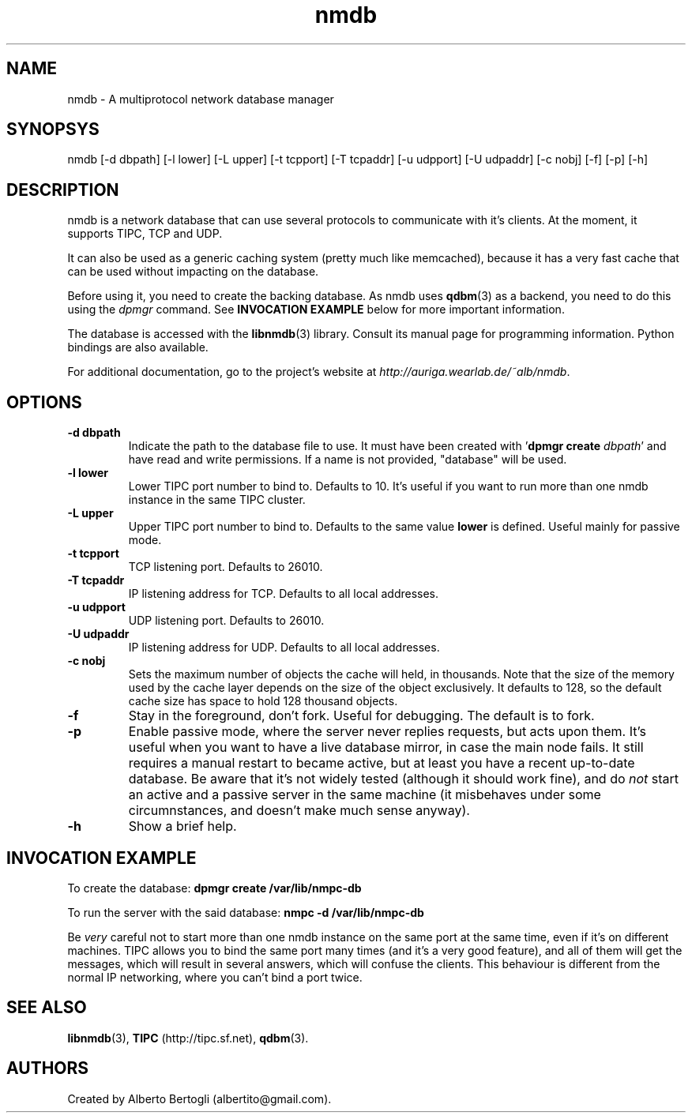 .TH nmdb 1 "11/Sep/2006"
.SH NAME
nmdb - A multiprotocol network database manager
.SH SYNOPSYS
nmdb [-d dbpath] [-l lower] [-L upper] [-t tcpport] [-T tcpaddr]
[-u udpport] [-U udpaddr] [-c nobj] [-f] [-p] [-h]
.SH DESCRIPTION

nmdb is a network database that can use several protocols to communicate with
it's clients. At the moment, it supports TIPC, TCP and UDP.

It can also be used as a generic caching system (pretty much like memcached),
because it has a very fast cache that can be used without impacting on the
database.

Before using it, you need to create the backing database. As nmdb uses
.BR qdbm (3)
as a backend, you need to do this using the
.I dpmgr
command. See
.B "INVOCATION EXAMPLE"
below for more important information.

The database is accessed with the
.BR libnmdb (3)
library. Consult its manual page for programming information. Python bindings
are also available.

For additional documentation, go to the project's website at
.IR http://auriga.wearlab.de/~alb/nmdb .

.SH OPTIONS
.TP
.B "-d dbpath"
Indicate the path to the database file to use. It must have been created with
.RB ' "dpmgr create"
.IR "dbpath" '
and have read and write permissions. If a name is not provided, "database"
will be used.
.TP
.B "-l lower"
Lower TIPC port number to bind to. Defaults to 10. It's useful if you want to
run more than one nmdb instance in the same TIPC cluster.
.TP
.B "-L upper"
Upper TIPC port number to bind to. Defaults to the same value
.B lower
is defined. Useful mainly for passive mode.
.TP
.B "-t tcpport"
TCP listening port. Defaults to 26010.
.TP
.B "-T tcpaddr"
IP listening address for TCP. Defaults to all local addresses.
.TP
.B "-u udpport"
UDP listening port. Defaults to 26010.
.TP
.B "-U udpaddr"
IP listening address for UDP. Defaults to all local addresses.
.TP
.B "-c nobj"
Sets the maximum number of objects the cache will held, in thousands. Note
that the size of the memory used by the cache layer depends on the size of the
object exclusively. It defaults to 128, so the default cache size has space to
hold 128 thousand objects.
.TP
.B "-f"
Stay in the foreground, don't fork. Useful for debugging. The default is to
fork.
.TP
.B "-p"
Enable passive mode, where the server never replies requests, but acts upon
them. It's useful when you want to have a live database mirror, in case the
main node fails. It still requires a manual restart to became active, but at
least you have a recent up-to-date database. Be aware that it's not widely
tested (although it should work fine), and do
.I not
start an active and a passive server in the same machine (it misbehaves under
some circumnstances, and doesn't make much sense anyway).
.TP
.B "-h"
Show a brief help.

.SH INVOCATION EXAMPLE
To create the database:
.B "dpmgr create /var/lib/nmpc-db"

To run the server with the said database:
.B "nmpc -d /var/lib/nmpc-db"

Be
.I very
careful not to start more than one nmdb instance on the same port at the same
time, even if it's on different machines. TIPC allows you to bind the same
port many times (and it's a very good feature), and all of them will get the
messages, which will result in several answers, which will confuse the
clients. This behaviour is different from the normal IP networking, where you
can't bind a port twice.

.SH SEE ALSO
.BR libnmdb (3),
.B TIPC
(http://tipc.sf.net),
.BR qdbm (3).
.SH AUTHORS
Created by Alberto Bertogli (albertito@gmail.com).
